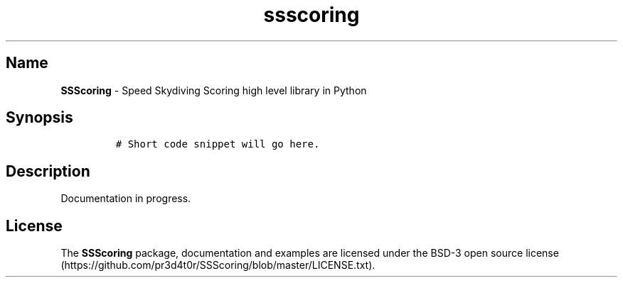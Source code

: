 .\" Automatically generated by Pandoc 3.1.3
.\"
.\" Define V font for inline verbatim, using C font in formats
.\" that render this, and otherwise B font.
.ie "\f[CB]x\f[]"x" \{\
. ftr V B
. ftr VI BI
. ftr VB B
. ftr VBI BI
.\}
.el \{\
. ftr V CR
. ftr VI CI
. ftr VB CB
. ftr VBI CBI
.\}
.TH "ssscoring" "3" "" "Version 1.7.1" "Speed Skydiving Scoring API documentation"
.hy
.SH Name
.PP
\f[B]SSScoring\f[R] - Speed Skydiving Scoring high level library in
Python
.SH Synopsis
.IP
.nf
\f[C]
# Short code snippet will go here.
\f[R]
.fi
.SH Description
.PP
Documentation in progress.
.SH License
.PP
The \f[B]SSScoring\f[R] package, documentation and examples are licensed
under the BSD-3 open source
license (https://github.com/pr3d4t0r/SSScoring/blob/master/LICENSE.txt).

